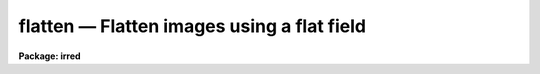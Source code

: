 flatten — Flatten images using a flat field
===========================================

**Package: irred**

.. raw:: html

  <BODY>
  <TABLE WIDTH="100%" BORDER=0><TR>
  <TD ALIGN=LEFT><FONT SIZE=4>
  <B>flatten (Sep84)</B></FONT></TD>
  <TD ALIGN=CENTER><FONT SIZE=4>
  <B>noao.imred.generic</B>
  </FONT></TD>
  <TD ALIGN=RIGHT><FONT SIZE=4>
  <B>flatten (Sep84)</B></FONT></TD>
  </TR></TABLE><P>
  <TITLE>flatten</TITLE>
  <UL>
  </UL>
  <H2><A NAME="s_name">NAME</A></H2>
  <! BeginSection: 'NAME'>
  <UL>
  flatten -- Flatten images by dividing by a flat field
  </UL>
  <! EndSection:   'NAME'>
  <H2><A NAME="s_usage_">USAGE	</A></H2>
  <! BeginSection: 'USAGE	'>
  <UL>
  flatten images flatfield
  </UL>
  <! EndSection:   'USAGE	'>
  <H2><A NAME="s_parameters">PARAMETERS</A></H2>
  <! BeginSection: 'PARAMETERS'>
  <UL>
  <DL>
  <DT><B><A NAME="l_images">images</A></B></DT>
  <! Sec='PARAMETERS' Level=0 Label='images' Line='images'>
  <DD>Images to be flattened.
  </DD>
  </DL>
  <DL>
  <DT><B><A NAME="l_flatfield">flatfield</A></B></DT>
  <! Sec='PARAMETERS' Level=0 Label='flatfield' Line='flatfield'>
  <DD>Flat field image to be divided into the images.
  </DD>
  </DL>
  <DL>
  <DT><B><A NAME="l_minflat">minflat = INDEF</A></B></DT>
  <! Sec='PARAMETERS' Level=0 Label='minflat' Line='minflat = INDEF'>
  <DD>All flat field pixels less than or equal to this value are replaced by
  unit response.  If INDEF all the flat field pixels are used.
  </DD>
  </DL>
  <DL>
  <DT><B><A NAME="l_pixtype">pixtype = "<TT>real</TT>"</A></B></DT>
  <! Sec='PARAMETERS' Level=0 Label='pixtype' Line='pixtype = "real"'>
  <DD>The pixel datatype of the flattened image.  The null string ("<TT></TT>") defaults
  the pixel datatype to that of the original image before flattening.
  The other choices are "<TT>short</TT>", "<TT>integer</TT>", "<TT>long</TT>", and "<TT>real</TT>".
  </DD>
  </DL>
  </UL>
  <! EndSection:   'PARAMETERS'>
  <H2><A NAME="s_description">DESCRIPTION</A></H2>
  <! BeginSection: 'DESCRIPTION'>
  <UL>
  Each of the <I>images</I> is flatten by dividing by the <I>flatfield</I>
  flat field image.  The flattened images replace the original images.
  The pixel datatype of the flattened images is specified by the
  <I>pixtype</I>.  The null string ("<TT></TT>") leaves the datatype of the images
  unchanged.  Low values in the flat field may be replaced by unit response
  by specifying a <I>minflat</I> value.  All pixels in the flat field less
  than or equal to <I>minflat</I> are given unit response.
  </UL>
  <! EndSection:   'DESCRIPTION'>
  <H2><A NAME="s_examples">EXAMPLES</A></H2>
  <! BeginSection: 'EXAMPLES'>
  <UL>
  To flatten a set of two dimensional images excluding pixels below
  <P>
  <PRE>
  	cl&gt; flatten frame* flat minflat=0.2
  </PRE>
  </UL>
  <! EndSection:    'EXAMPLES'>
  
  <! Contents: 'NAME' 'USAGE	' 'PARAMETERS' 'DESCRIPTION' 'EXAMPLES'  >
  
  </BODY>
  </HTML>